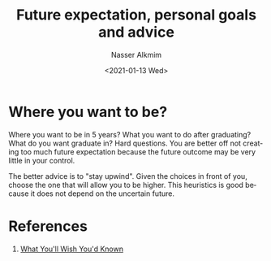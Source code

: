 #+options: ':nil *:t -:t ::t <:t H:3 \n:nil ^:t arch:headline
#+options: author:t broken-links:nil c:nil creator:nil
#+options: d:(not "LOGBOOK") date:t e:t email:nil f:t inline:t num:t
#+options: p:nil pri:nil prop:nil stat:t tags:t tasks:t tex:t
#+options: timestamp:t title:t toc:t todo:t |:t
#+title: Future expectation, personal goals and advice
#+date: <2021-01-13 Wed>
#+author: Nasser Alkmim
#+email: nasser.alkmim@gmail.com
#+language: en
#+select_tags: export
#+exclude_tags: noexport
#+creator: Emacs 27.1 (Org mode 9.4.4)
#+draft: t
#+toc: t
#+tags[]:  essays 
* Where you want to be?

Where you want to be in 5 years? What you want to do after graduating? What do you want graduate in?
Hard questions.
You are better off not creating too much future expectation because the future outcome may be very little in your control.

The better advice is to "stay upwind".
Given the choices in front of you, choose the one that will allow you to be higher.
This heuristics is good because it does not depend on the uncertain future.


* References

1. [[http://www.paulgraham.com/hs.html][What You'll Wish You'd Known]]

